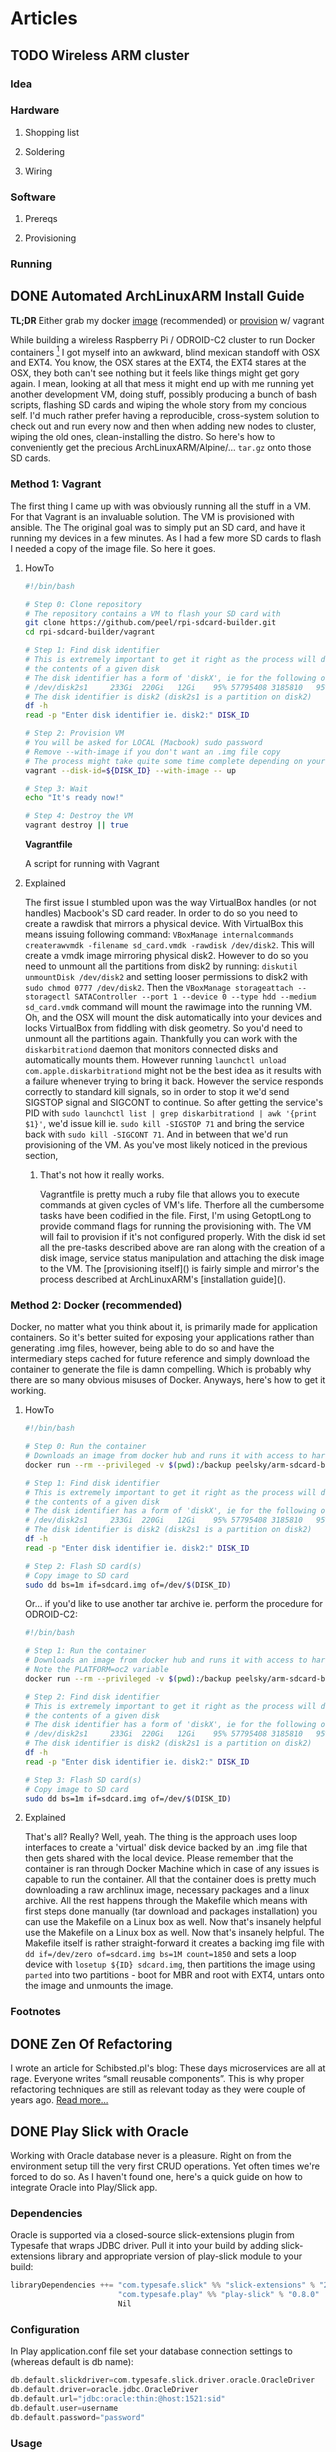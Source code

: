 #+AUTHOR: Piotr Limanowski
#+PROPERTY: BLOG Code Arsonist

#+OPTIONS: ^:nil tags:nil
#+OPTIONS: toc:nil num:nil
#+SEQ_TODO: TODO READY DONE
#+STARTUP: fninline overview

* Articles
** TODO Wireless ARM cluster :raspberry:odroid:arm:cluster:docker:vagrant:ansible:
*** Idea
*** Hardware
**** Shopping list
**** Soldering
**** Wiring
*** Software
**** Prereqs
**** Provisioning
*** Running
** DONE Automated ArchLinuxARM Install Guide :raspberry:odroid:arm:provisioning:docker:ansible:
CLOSED: [2016-04-16 Sat 21:39] SCHEDULED: <2016-04-16 Sat>
:PROPERTIES:
:EXPORT_JEKYLL_LAYOUT: post
:filename: 2016-03-25-automated-archlinuxarm-install-guide
:banner_image: 
:END:
*TL;DR* Either grab my docker [[//hub.docker.com/peelsky/arm-sdcard-builder][image]] (recommended) or [[//github.com/peel/rpi-sdcard-builder][provision]] w/ vagrant

While building a wireless Raspberry Pi / ODROID-C2 cluster to run Docker containers [fn:1] I got myself into an awkward, blind mexican standoff with OSX and EXT4.
You know, the OSX stares at the EXT4, the EXT4 stares at the OSX, they both can't see nothing but it feels like things might get gory again.
I mean, looking at all that mess it might end up with me running yet another development VM, doing stuff, possibly producing a bunch of bash scripts, flashing SD cards and wiping the whole story from my concious self. I'd much rather prefer having a reproducible, cross-system solution to check out and run every now and then when adding new nodes to cluster, wiping the old ones, clean-installing the distro.
So here's how to conveniently get the precious ArchLinuxARM/Alpine/... =tar.gz= onto those SD cards.
*** Method 1: Vagrant
The first thing I came up with was obviously running all the stuff in a VM. 
For that Vagrant is an invaluable solution. The VM is provisioned with ansible. The
The original goal was to simply put an SD card, and have it running my devices in a few minutes.
As I had a few more SD cards to flash I needed a copy of the image file. So here it goes.
**** HowTo

#+BEGIN_HTML
<div class="container">
#+END_HTML

#+BEGIN_SRC bash
#!/bin/bash

# Step 0: Clone repository
# The repository contains a VM to flash your SD card with
git clone https://github.com/peel/rpi-sdcard-builder.git
cd rpi-sdcard-builder/vagrant

# Step 1: Find disk identifier
# This is extremely important to get it right as the process will destroy
# the contents of a given disk
# The disk identifier has a form of 'diskX', ie for the following output:
# /dev/disk2s1     233Gi  220Gi   12Gi    95% 57795408 3185810   95%   /
# The disk identifier is disk2 (disk2s1 is a partition on disk2)
df -h
read -p "Enter disk identifier ie. disk2:" DISK_ID

# Step 2: Provision VM
# You will be asked for LOCAL (Macbook) sudo password
# Remove --with-image if you don't want an .img file copy
# The process might take quite some time complete depending on your network connection
vagrant --disk-id=${DISK_ID} --with-image -- up

# Step 3: Wait
echo "It's ready now!"

# Step 4: Destroy the VM
vagrant destroy || true
#+END_SRC

#+BEGIN_HTML
	<div class="reference">
		<strong>Vagrantfile</strong>
		<p>A script for running with Vagrant</p>
	</div>
</div>
#+END_HTML
**** Explained
The first issue I stumbled upon was the way VirtualBox handles (or not handles) Macbook's SD card reader.
In order to do so you need to create a rawdisk that mirrors a physical device. With VirtualBox this means issuing following command: =VBoxManage internalcommands createrawvmdk -filename sd_card.vmdk -rawdisk /dev/disk2=. This will create a vmdk image mirroring physical disk2. However to do so you need to unmount all the partitions from disk2 by running: =diskutil unmountDisk /dev/disk2= and setting looser permissions to disk2 with =sudo chmod 0777 /dev/disk2=. Then the =VBoxManage storageattach --storagectl SATAController --port 1 --device 0 --type hdd --medium sd_card.vmdk= command will mount the rawimage into the running VM. Oh, and the OSX will mount the disk automatically into your devices and locks VirtualBox from fiddling with disk geometry. So you'd need to unmount all the partitions again. Thankfully you can work with the =diskarbitrationd= daemon that monitors connected disks and automatically mounts them. However running =launchctl unload com.apple.diskarbitrationd= might not be the best idea as it results with a failure whenever trying to bring it back. However the service responds correctly to standard kill signals, so in order to stop it we'd send SIGSTOP signal and SIGCONT to continue. So after getting the service's PID with =sudo launchctl list | grep diskarbitrationd | awk '{print $1}'=, we'd issue kill ie. =sudo kill -SIGSTOP 71= and bring the service back with =sudo kill -SIGCONT 71=. And in between that we'd run provisioning of the VM. As you've most likely noticed in the previous section, 
***** That's not how it really works.
Vagrantfile is pretty much a ruby file that allows you to execute commands at given cycles of VM's life. Therfore all the cumbersome tasks have been codified in the file. First, I'm using GetoptLong to provide command flags for running the provisioning with. The VM will fail to provision if it's not configured properly. With the disk id set all the pre-tasks described above are ran along with the creation of a disk image, service status manipulation and attaching the disk image to the VM. The [provisioning itself]() is fairly simple and mirror's the process described at ArchLinuxARM's [installation guide]().
*** Method 2: Docker (recommended)
Docker, no matter what you think about it, is primarily made for application containers. 
So it's better suited for exposing your applications rather than generating .img files, however, being able to do so and have the intermediary steps cached for future reference and simply download the container to generate the file is damn compelling. Which is probably why there are so many obvious misuses of Docker.
Anyways, here's how to get it working.
**** HowTo
#+BEGIN_SRC bash
#!/bin/bash

# Step 0: Run the container
# Downloads an image from docker hub and runs it with access to hardware in privileged mode
docker run --rm --privileged -v $(pwd):/backup peelsky/arm-sdcard-builder -e download copy

# Step 1: Find disk identifier
# This is extremely important to get it right as the process will destroy
# the contents of a given disk
# The disk identifier has a form of 'diskX', ie for the following output:
# /dev/disk2s1     233Gi  220Gi   12Gi    95% 57795408 3185810   95%   /
# The disk identifier is disk2 (disk2s1 is a partition on disk2)
df -h
read -p "Enter disk identifier ie. disk2:" DISK_ID

# Step 2: Flash SD card(s)
# Copy image to SD card
sudo dd bs=1m if=sdcard.img of=/dev/$(DISK_ID)
#+END_SRC

Or... if you'd like to use another tar archive ie. perform the procedure for ODROID-C2:

#+BEGIN_SRC bash
#!/bin/bash

# Step 1: Run the container
# Downloads an image from docker hub and runs it with access to hardware in privileged mode
# Note the PLATFORM=oc2 variable
docker run --rm --privileged -v $(pwd):/backup peelsky/arm-sdcard-builder -e PLATFORM=odroid-c2 download copy

# Step 2: Find disk identifier
# This is extremely important to get it right as the process will destroy
# the contents of a given disk
# The disk identifier has a form of 'diskX', ie for the following output:
# /dev/disk2s1     233Gi  220Gi   12Gi    95% 57795408 3185810   95%   /
# The disk identifier is disk2 (disk2s1 is a partition on disk2)
df -h
read -p "Enter disk identifier ie. disk2:" DISK_ID

# Step 3: Flash SD card(s)
# Copy image to SD card
sudo dd bs=1m if=sdcard.img of=/dev/$(DISK_ID)
#+END_SRC
**** Explained
That's all? Really? Well, yeah. The thing is the approach uses loop interfaces to create a 'virtual' disk device backed by an .img file that then gets shared with the local device. 
Please remember that the container is ran through Docker Machine which in case of any issues is capable to run the container.
All that the container does is pretty much downloading a raw archlinux image, necessary packages and a linux archive. All the rest happens through the Makefile which means with first steps done manually (tar download and packages installation) you can use the Makefile on a Linux box as well. Now that's insanely helpful use the Makefile on a Linux box as well. Now that's insanely helpful.
The Makefile itself is rather straight-forward it creates a backing img file with =dd if=/dev/zero of=sdcard.img bs=1M count=1850= and sets a loop device with =losetup ${ID} sdcard.img=, then partitions the image using =parted= into two partitions - boot for MBR and root with EXT4, untars onto the image and unmounts the image.
*** Footnotes
[fn:1] Invalid forward reference
** DONE Zen Of Refactoring                               :guest:refactoring:
CLOSED: [2016-04-16 Sat 22:22] SCHEDULED: <2016-04-16 Sat>
:PROPERTIES:
:EXPORT_JEKYLL_LAYOUT: post
:filename: 2015-10-20-zen-of-refactoring
:banner_image: 
:END:
I wrote an article for Schibsted.pl's blog:
These days microservices are all at rage. Everyone writes “small reusable components”. This is why proper refactoring techniques are still as relevant today as they were couple of years ago.
[[http://www.schibsted.pl/2015/10/zen-of-refactoring/][Read more...]]
** DONE Play Slick with Oracle                          :scala:slick:oracle:
CLOSED: [2016-04-16 Sat 22:23] SCHEDULED: <2016-04-16 Sat>
:PROPERTIES:
:EXPORT_JEKYLL_LAYOUT: post
:filename: 2014-10-26-play-slick-with-oracle
:banner_image: 
:END:
Working with Oracle database never is a pleasure. Right on from the environment setup till the very first CRUD operations. Yet often times we're forced to do so. As I haven't found one, here's a quick guide on how to integrate Oracle into Play/Slick app.
*** Dependencies
Oracle is supported via a closed-source slick-extensions plugin from Typesafe that wraps JDBC driver. Pull it into your build by adding slick-extensions library and appropriate version of play-slick module to your build:
#+BEGIN_SRC scala
libraryDependencies ++= "com.typesafe.slick" %% "slick-extensions" % "2.0.0" ::
                        "com.typesafe.play" %% "play-slick" % "0.8.0" ::
                        Nil
#+END_SRC
*** Configuration
In Play application.conf file set your database connection settings to (whereas default is db name):
#+BEGIN_SRC scala
db.default.slickdriver=com.typesafe.slick.driver.oracle.OracleDriver  
db.default.driver=oracle.jdbc.OracleDriver  
db.default.url="jdbc:oracle:thin:@host:1521:sid"  
db.default.user=username  
db.default.password="password"  
#+END_SRC
*** Usage
In your model classes =import com.typesafe.slick.driver.oracle.OracleDriver.simple._= and you’re good to go.
*** Known Issues
A known issue with Oracle database is that whenever passing an empty value or nothing with an AutoInc index the db complains. To solve the issue you must provide the value which effectively means no AutoInc at all. Thus, I employed a simple solution of creating a spin-off data object without the id (and in most cases it is also my domain object as I usually don’t need ids) and then map it into the DB-compatible one. For the last task you might use a type class (I would not recommend using implicit conversion).
** DONE Change: The Service Oriented Reality :java:architecture:microservices:
CLOSED: [2016-04-16 Sat 23:25] SCHEDULED: <2016-04-16 Sat>
:PROPERTIES:
:EXPORT_JEKYLL_LAYOUT:
:filename: 2012-10-16-change-the-service-oriented-reality
:END:
Change, impact, effect, reaction. As similar as they might seem some of the concepts revolving around the software change are in fact orthogonal. The change that drives the business software evolution is twofold. It takes both business and technical change. Both the impact of a feature as well as it's maintenance. That is why seemingly orthogonal concepts fit together so well.
*TL;DR* The article describes the introduction of a pragmatic mini-service architecture. Hints on a distributed software development workflow automation.
*** Spike
Developing an effective, changeable software takes understanding of the nature of change in the context it will be running. Think Five Ws to be answered when the change occurs. The observation of how it worked in a banking company helped us deliver them an overhauled change-oriented architecture.
The thing about the banking industry is that it fits so well into the domain modeling. The core, supporting and non-domains are easily identified with only a few cross-cutting concerns. It makes it incredibly easy to grow an enterprise system full of pet features, generic solutions and resistant to change.
With a clear goal in mind and only a bit of domain identification, an observation was made that the real need was a limited subset of the core domain services. All the other are unique usecase services.
**** The Mini Services
Being pragmatists we wanted to facilitate people’s knowledge of the domain where it was crucial. Yet had to avoid too much modeling for the rest. We expected simple and pluggable APIs that encapsulated an independent part of a domain. All that in an application small enough one can really "fit in his head". At the time we came up with the idea of something, for the lack of a better name, I call ‘mini services’. Something in-between the webserver stack and the micro services. The concept of modularization is certainly not a new one. The growing micro-service architectures are just a variation of the [[http://en.wikipedia.org/wiki/Component-based_software_engineering][Component-based development]] (CBD). The micro-services implementation of the CBD assumes full decoupling on both deployment as well as interfacing level. Unlike micro-services we kept our services in a web cluster for sake of keeping the mental model and the familiar tools - see Rich Hickey’s [[http://www.infoq.com/presentations/Simple-Made-Easy][talk]]. Still, the deployments are only a couple of classes in size. With that said, having an entry point for what we expected to become domains and treating all the rest as non-domains, the solution seemed rather obvious… Mini services: Core Services, Frontend Services, Unique Services
**** Core Services
The core services are fundamentally the core domains split into finer-grained, goal-oriented artifacts. The company provides slightly different business capabilities to its branches in several countries. Having a single services a business concept with several backend representations and minor differences just doesn’t cut it anymore. For such cases we needed a single message consuming API that would be able to deliver proper implementation depending on the contents. A great example of a core service is customer-relationship management API. Each country needs a different holiday of calendar, different data source and representation. Yet aside from data issues the logic stays the same. A simple [[http://www.eaipatterns.com/ContentBasedRouter.html][content-based routing]] to even deeper service modules solves the problem. And simplifies the deployment.
**** Frontend Services
Unless being internal backend services (ie. customer classification services) providing logic to other core services, the core services rarely exist without frontend services. The latter are basically WebAPIs for third parties to interact with the core business concept. They do not contain logic, yet expose just enough core APIs that is needed.
Front-end services usually provide third parties with REST or SOAP (ekhm, yes, in 2014) APIs. The drawback of the frontend services is that they cause hidden coupling on deployment level. However the issue is to be simply resolved with event sourcing and message passing.
**** Unique Services
This is probably the most straight-forward part of the platform. These are delivered for a single stakeholder, single usecase and single business problem. With the unique services we can have a full stack of non-shared codebase, data model and interface in a single bundle. Thus, the granularity and simplicity of delivering such services enables us to rewrite a service in a matter of hours. And yes, we did that several times with no harm done.
*** Stabilisation
Few first services were mostly supersimple CRUD data management apps. With just enough thinking to deliver the impacts and fix some of the obvious issues that previously blew up in our faces. At the time we knew we had to
#+BEGIN_QUOTE
Make things obvious. Break stuff. Ask for feedback.
#+END_QUOTE
After a few deliveries it becomes obvious where the issues are, where’s duplication and what needs to be taken care of. Unless you’re waterfall/water-scrum-fall The feedback loop should be short enough for you to be fully aware of those in a single release.
Now, this is where you roll up your sleeves and make it easy to do good things and hard to do bad, get rid of duplication, make things repeatable, understandable and stable.
**** Libraries
We identified that our code either lacked or solved some of the things in a different manner.
***** Logging
Logging, oh sweet, logging. I have never fully understood why people spend hours discussing logging. And above all logging frameworks. And as people tend to be so religious about it and approach… let’s take it away from them. And here’s where we wrapped logging in several annotations, fluent API and released so everyone can be angry about not using their favourite logging framework anymore.
After having it for some time it is merely a common idiom even newbies will get. And speaking in idioms is a dream come true.
Except… unless you’re doing this on purpose, for commoditisation of the technology and expressing idioms, don’t.
Here’s a sample of what we wanted to achieve - standard log format and standard way to log:
#+BEGIN_SRC java
@Log(level=Level.INFO)
public Foo bar(Baz baz){ 
    ...
}
#+END_SRC
To use the other, more customizable API, you simply make:
#+BEGIN_SRC java
public Foo bar(Baz baz){ 
    log.info().message("message {} {}",1,"123");  //logs  INFO   - requestId    | callerId  | userId    |message 1 123
    log.error().requestId("123").message("error"); //logs ERROR - requestId     | callerId  | userId    |error
}
#+END_SRC
And still get the standard Ops-friendly format.
***** Safety
At the stabilization time we knew that for future’s sake we’ll need to apply way more sanity checks than we initially put. This is where the safety was born. A library that implements Michael Nygard’s [[http://www.amazon.com/Release-It-Production-Ready-Pragmatic-Programmers/dp/0978739213][Release it!]] concepts. And boy, you’ll need one of those as your number of production services and interactions grows. Hopefully Netflix shared a great safety library [[https://github.com/Netflix/Hystrix][Hystrix]].
Example of safety is a circuit breaker pattern annotation. Each integration point is guarded by a circuit breaker that is triggered after a defined number of exceptions and locked for predefined time:
#+BEGIN_SRC java
@GuardedByCircuitBreaker(exceptionsThreshold=5,retryTimeout=3000) 
public Foo bar(URL url){
    ...
}
#+END_SRC
***** Monitoring
Monitoring in a heterogenous, distributed environment has a lot of challanges. As we decided to have the services running in a common webserver clusters, the technology the company was using for years, some of the tools have been already available - runtime profiling, request tracking, migration to name a few. However as metrics freaks we needed more. And again it had to be a common idiom. Declarative and transparent. Kind of like [[http://metrics.codahale.com/][Metrics]] by Coda Hale. Exactly - Metrics. We put some effort to integrate it with our idea of the metrics and monitoring, defined a common concept JSON-based status page holding all the information.
To get a standard set of metrics we use for each service, you’d simply:
#+BEGIN_SRC java
@DefaultRequestMetrics(id = "Foo") 
public Bar bar(
    Foo parameters) {
    ...
}
#+END_SRC
Sample status page parsed by monitoring:
#+BEGIN_SRC json
{"version":"3.0.0","gauges":{"FooService.counterGauge":{"value":1},"FooService.heavyCounterGauge":{"value":1001}},"counters":{},"histograms":{},"meters":{},"timers":{}}
#+END_SRC
***** Template
Before the idea of the service oriented middleware the company had been primarily a Java shop. They’ve been successfully using Maven for a couple of years, had internal repositories, mirrors, yada yada yada. Aside from all the [[http://kent.spillner.org/blog/work/2009/11/14/java-build-tools.html][baadddd]], [[http://tech.puredanger.com/2009/01/28/maven-adoption-curve/][bad]] vibes maven has, for the straight-forward cases and archetype system it felt the tool to use. The preparation of the uberverbose maven archetype w/ all the modularization we wanted took a bit, yet it was totally worth it. A template with just enough stubbed classes, structure, dependencies set up is a huge value. Just to it.
*** Commoditise
The last age of software delivery is commoditisation. The idea of the commoditistion as expressed by [[http://vimeo.com/43603453][Dan North]] is to further optimise the cost. After having a standard solution to common dilemmas, we had to make it simple to work with the code. That lead us to…
**** The distributed development workflow
For a banking company, having a comprehensive service portfolio eventually means hundreds of deployments. This is where the traditional development model fails. Tools fail. Eventually people fail as understanding vanishes. To minimize the impact of high granularity we came up with a simple, yet effective workflow that focuses developers on a single service rather than the full portfolio. This is probably the crown jewel of our platform and the single best reason why it’s all working fine to date.
[]IMG!
**** This is how we roll
Whenever starting development of a new service you simply create a new Git repo and set it’s collaborators.
Clone it, create a new service out of maven archetype. And at this moment it’s ready to be deployed with a single maven command via a dedicated plugin.
We usually work locally, however at certain point of time you will need to share the service with it’s consumers. Thus to develop a real service you need to create a Jenkins build pipeline cloning a defined template: Jenkins build pipeline
Jenkins’ builds are triggered by a webhook whenever a new commit is pushed. Develop builds trigger deployment to early dev environment, we used to call alpha.
When ready to go into testing, you simply execute ‘start a new release’ in Jenkins. The job will branch develop and update versions in Maven poms. After that it builds the artifact that lands as a snapshot in a Nexus binary repository.
Eventually upon request the CI deploys the artifact to an acceptance environment.
At the time user testing is being made. At certain cases it’s also a good practice to mark certain builds as RC. This usually means that the business capabilities are delivered and the changes are ‘irrelevant’ from business perspective. Obviously each RC-builds are pushed into Nexus for integration purposes.
After release decision is made the ‘release finish’ is executed. This means the release/X.X.X branch is merged into master and Nexus is fed with the release. 
This also marks the moment the generated docs are published into a Service Profile page.
After that the deployment to prelive environment is made. At the moment it would be a real good idea to have a prelive/live routing for subgroup release testing.
***** Git
Git was not used at the company before we introduced the approach. However for our purposes [[http://nvie.com/posts/a-successful-git-branching-model/][Gitflow]] was a match made in heaven. The way it played with the environment of change felt just right. We needed a well-defined flow that would fit company’s release cycle compatible approach. We knew Git well enough to share the knowledge with the company’s employees. Currently each service has it’s own repository. Each repository has it’s collaborators. People outside of the collaborators group are always welcome to fork and pull-request the repository. Now that the components are so simple, peer reviews may be done by forking a repository and submitting a pull request.
***** Wiki
The great thing about having an [[https://bitbucket.org/atlassian/maven-jgitflow-plugin][automated]] gitflow is that the CI is capable of pushing the latest, generated docs into company’s Confluence. The Confluence contains service profiles describing service metadata (metrics, thresholds), APIs, third party interactions. All the data is generated and pushed into the wiki by Jenkins. Most of the time we simply use an annotation processor for metrics, reaction thresholds etc. APIs however are being documented with [[http://swagger.wordnik.com/][Swagger]]-compatible Enunciate maven plugin. The template usually contains API methods w/ Javadocs, latest API/client maven dependency at times containing samples.
Of course you could say that all the data is either way available through repository or it’s web front. However there are several client systems and service consumers that look for summary about service portfolio and services’ capabilities. And for DRY purposes we never edit the description manually.
***** Monitoring
A [[http://www.nagios.org/][monitoring]] [[http://www.zabbix.com/][tool]] is being used as an active status pages consumer. It reads JSON pages and pushes notifications according to thresholds set in the service profiles. It is also fed with external data.
One particular thing that we should have had implemented is the ‘phone home’ pattern. The pattern assumes that each service should actively ping back the ‘mothership’ monitoring tool with a heartbeat. The failure discovery approach along the status pages would have provided enough information on application status. Both Nagios and Zabbix provide a comprehensive APIs for implementing such integration.
Previously I have also mentioned the classic solutions that had existed in the company and needed only a limited effort to get them working for the distributed approach. Each incoming request was marked with an ID that is stored in request header. The ID may be then traced through each service and network component it passes.
***** Error Catcher
Having a centralized error catcher ([[https://getsentry.com/][Sentry]] in this case) enables distributed applications to proactively push each exception to a single WebAPI. The catcher acts as a central storage and dispatcher for issues among applications. As it matches and aggregates exceptions, notifications are distributed according to defined thresholds until fixed (or marked false positive).
*** Is it the way to go?
The change context defined the development flow and the architecture. That was arguably the approach to choose when considering service orientation, component-based development and distributed architectures.
Thus it is extremely important to make the right trade offs. For that as an engineer you should follow what Tim Harford calls the [[http://www.amazon.com/Adapt-Success-Always-Starts-Failure/dp/1250007550][Palchinsky Principles]]:
#+BEGIN_QUOTE
First: seek out new ideas and try new things
Second: when trying something new, do it on a scale that is survivable
Third: seek out feedback and learn from your mistakes as you go along
#+END_QUOTE
Do a few of both core and unique services. Prepare a walking skeleton. Wait till it breaks. Fix it. Do not commit before you measure. Have options. In the exploration you certainly should bite the bullet and do enough experiment to know what seems right for you and what trade offs you will make.
From the current perspective the only thing I might argue is whether the decision of having services in a single runtime environment was the right tradeoff. It does not overly simplify the deployment nor provides any breakthrough features. On the contrary it does make cross-bundle interaction possible. However the time for the company’s developers to pick up the idea, using the familiar tools is now extremely low.
We are now running dozens of services everyone in the development team should be able to fit into their head. The most of the problems are being solved by the outermost line of support. The delivery time is close enough to what we wanted.
* Talks
** DONE Multi{ Platform, Paradigm} Programming :talks:elixir:scala:jinterface:4developers:
CLOSED: [2016-04-16 Sat 22:26] SCHEDULED: <2016-04-16 Sat>
:PROPERTIES:
:EXPORT_JEKYLL_LAYOUT: post
:JEKYLL_CATEGORY: talks
:filename: 2016-01-01-multi-platform-paradigm-programming
:END:
Polyglot, multi-paradigm environments become the bread and butter of every developer's work. 
With the drive towards microservices and reactive software developers start to look into Erlang/OTP platform more often. 
The platform offers incredible tools we can't directly make use of from within JVM languages or can we?

The talk shows the integration between JVM languages and BEAM's LFE/Elixir. 
The fundamental pattern that will be explored are Erlang/OTP as a base platform/language and a JVM-based data access layer.
We will explore JInterface, a set of Java classes which are used to make communication between JVM languages and Erlang, providing a message-based protocol.
To illustrate the concepts and the value coming from running such systems, a distributed cluster is used for demo.
*** Repository
available at [[http://github.com/peel/multi.git][peel/multi]]
*** Slides
available at [[https://speakerdeck.com/peel/multi-platform-paradigm-programming][Speakerdeck]]
*** Given at
**** 4Developers,  11/04/16,  Warsaw, PL
** DONE De⎇ it! The Error Handling Techniques :talks:scala:elixir:4developers:
CLOSED: [2016-04-16 Sat 22:26] SCHEDULED: <2016-04-16 Sat>
:PROPERTIES:
:EXPORT_JEKYLL_LAYOUT: post
:filename: 2015-01-01-de-it-the-error-handling-techniques
:END:
Usually errors in imperative languages are handled by try-catch block or checking that each operation (function) returned as expected.
This causes a lot of defensive coding with if-wrapping of code blocks. With more functional approach it is way easier to do so...
The talk introduces two models of error handling: Erlang-inspired let it crash and foldable, Either-type and Kleisli composition related approach.
The approaches differ in terms of their usecases thus they will be presented in a frame of a typical web application stack. 
The let it crash approach works very well on internal backend processing whereas the latter works great for exposing frontends to the client.
The goal of the presentation is to expose listener to less imperative error handling techniques. 
Hopefully after the presentation the listener will be able to identify the parts in his projects where the models are applicable and valueble.
*** Repository
available at [[http://github.com/peel/multi.git][peel/derailit]]
*** Slides
available at [[https://speakerdeck.com/peel/derail-it-error-handling-techniques][Speakerdeck]]
*** Given at
**** 4Developers,  11/04/16,  Warsaw, PL
** DONE C-4: BEAM the JVM                        :talks:erlang:scala:elixir:
CLOSED: [2016-04-16 Sat 22:26] SCHEDULED: <2016-04-16 Sat>
:PROPERTIES:
:EXPORT_JEKYLL_LAYOUT: post
:filename: 2016-01-01-c-4-beam-the-jvm
:END:
The drive towards microservices and reactive software uncovers patterns that have been identified and implemented for years.
Erlang is seen as a corner stone of distributed, actor-based concurrent programming. Much work has been done to implement Erlang's philosophy for the JVM.
Yet is it even remotely possible to have a full coverage of the battle-tested Erlang platform running on Java Virtual Machine?
To have a general idea of how the platforms differ 4 Cs will be mentioned: (Basic) Comparison, Code, Concurrency, (Garbage) Collection

The talk identifies the differences between both platforms. We will focus on topics such as programming model, bytecode, memory model, garbage collection. 
We will also touch the topics of deployment and tooling.
Starting off with the very basis of concurrency-free platform focused solely on distributed computing (processes  threads) we will move onto programming model. 
The talk will compare JVM languages' object-oriented legacy with Elixir's purely functional approach.
For memory model and garbage collection we will analyse differences between JVM's common heap and BEAM's per-proceess heap and GC.
Hopefully it will give a basic understanding of Erlang programming platfrom and impact the way of thinking about it's fundamental 'let it crash' (therfore C4) principles.
** DONE Forgetting Java: Why Java Should Die in Flames and Take it's Developers Along :talks:java:scala:ruby:elixir:jdd:
CLOSED: [2016-04-16 Sat 22:27] SCHEDULED: <2016-04-16 Sat>
:PROPERTIES:
:EXPORT_JEKYLL_LAYOUT: post
:filename: 2015-01-01-forgetting-java-why-java-should-die-in-flames-and-take-it-s-developers-along
:END:
Java is old. Java is verbose. Java is ugly. Java is mocked and ridiculed by everyone and their dog.
Hell, Java is dead. Well it's not but I'm preaching to the choir. Or am I? 
However convenient to say so, it's not exclusively Oracle to blame for Java's current state of the art. 
Java developers are guilty of laziness (the wrong kind), not questioning the tools they use (wrong again), 
following patterns (pretty much the right kind) they believe are blessed upon them yadda yadda yadda. 
Yet the communities around languages we find to be even lesser than Java offer world of a difference. 
The talk shows the tools, experiences and mindset we lack in the Java world. 
The virtues present elsewhere but needed here for Java to wipe the "enterprise-grade" solutions off the face of the world. 
Let's do this people. Let's do the right thing and get rid of the "enterprise" Java developers.
*** Video
available at [[https://www.youtube.com/watch?v=LOcLwnV4Z2k][YouTube]]
*** Slides
available at [[https://speakerdeck.com/peel/forgetting-java-why-java-should-die-in-flames-and-take-its-developers-along][Speakerdeck]]
*** Given at
**** JDD, 03/10/15,  Cracow, PL
** DONE M-Words for the Rest of Us     :talks:scala:javascript:lambdalounge:
CLOSED: [2016-04-16 Sat 22:27] SCHEDULED: <2016-04-16 Sat>
:PROPERTIES:
:EXPORT_JEKYLL_LAYOUT: post
:filename: 2015-01-01-m-words-for-the-rest-of-us
:END:
Monoids, functors, monads, categories and morphisms. Functional programmers often use their magick spells.
Do we need to care? Is it elitism or a real thing? Functional programming matters and it needs to be in everyones programming toolkit.
The talk introduces practical side of category theory and abstract algebra. From imperative to functional code in a small refactoring steps.
*** Repository & slides
available at [[http://github.com/peel/ll-monads][peel/ll-monads]]
** DONE Guava: The New java.common                     :talks:java:internal:
CLOSED: [2016-04-16 Sat 22:28] SCHEDULED: <2016-04-16 Sat>
:PROPERTIES:
:EXPORT_JEKYLL_LAYOUT: post
:filename: 2014-01-01-guava-the-new-java-common
:END:
While refactoring and reviewing another team's code I was overwhelmed by the range 
of different solutions to same problems, 'clever' hacks.
The intention of the talk was to show off how Guava simplifies writing Java code.
** DONE Zen of Refactoring                                  :talks:java:jug:
CLOSED: [2016-04-16 Sat 22:28] SCHEDULED: <2016-04-16 Sat>
:PROPERTIES:
:EXPORT_JEKYLL_LAYOUT: post
:filename: 2015-10-20-zen-of-refactoring
:END:
Software refactoring is hard. We need teachers, good practices, rules. We need peace, focus and ideas. 
We need the Zen-like rules for keeping our minds in check.
The talk maps the Zen practices onto software refactoring using the Red-Green-Refactor and Mikado Method.
*** Slides
available at [[https://speakerdeck.com/peel/zen-of-refactoring][Speakerdeck]]
*** Given at
**** TriCity JUG, 2014, Gdansk, PL
** DONE SOLID Principles of OO                          :talks:oop:java:jug:
CLOSED: [2016-04-16 Sat 22:28] SCHEDULED: <2016-04-16 Sat>
:PROPERTIES:
:EXPORT_JEKYLL_LAYOUT: post
:filename: 2010-01-01-solid-principles-of-oo
:END:
A comprehensive summary of SOLID principles of OO. Kind of a rant. Talk I've made for JUG several years ago.
*** Video
available at [[https://www.youtube.com/watch?v=LOcLwnV4Z2k][YouTube]]
*** Slides
available at [[https://speakerdeck.com/peel/forgetting-java-why-java-should-die-in-flames-and-take-its-developers-along][Speakerdeck]]
* DONE Home
CLOSED: [2016-04-16 Sat 22:25]
:PROPERTIES:
:EXPORT_JEKYLL_LAYOUT: index
:END:
* DONE About
CLOSED: [2016-04-16 Sat 22:25]
:PROPERTIES:
:EXPORT_JEKYLL_LAYOUT: page
:FILENAME: about
:COMMENTS: false
:PERMALINK: /about/
:END:
Piotr is a señor code arsonist based in Gdansk, PL.
He has been developing scalable web products since early 2000s with variety of languages (Java, Scala, Ruby, Javascript and Elixir).
Focused on delivering value to products and constatly working on simplyfing things.
Aside from that he is el modo evil brujito and a future hoverboard owner.
